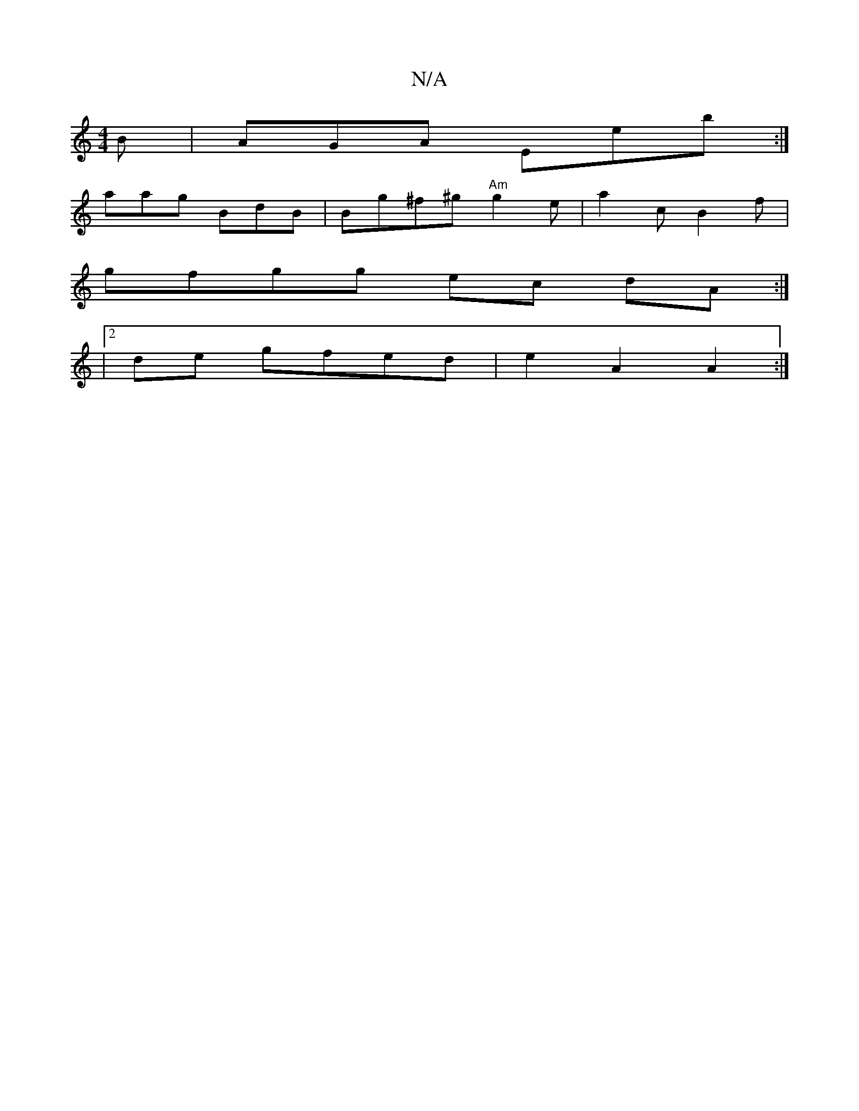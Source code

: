 X:1
T:N/A
M:4/4
R:N/A
K:Cmajor
2B|AGA Eeb:|
aag BdB|Bg^f^g "Am"g2e | a2c B2 f |
gfgg ec dA:|
|2 de gfed | e2 A2 A2 :|

gf (3ege dcea | (a3*g dc fa (3ged | eeed b3a | A2ff A2 f | ged ec'd (3efg |
z2 cA ABeA | D2F A2 Ae | f/e/d fe dG